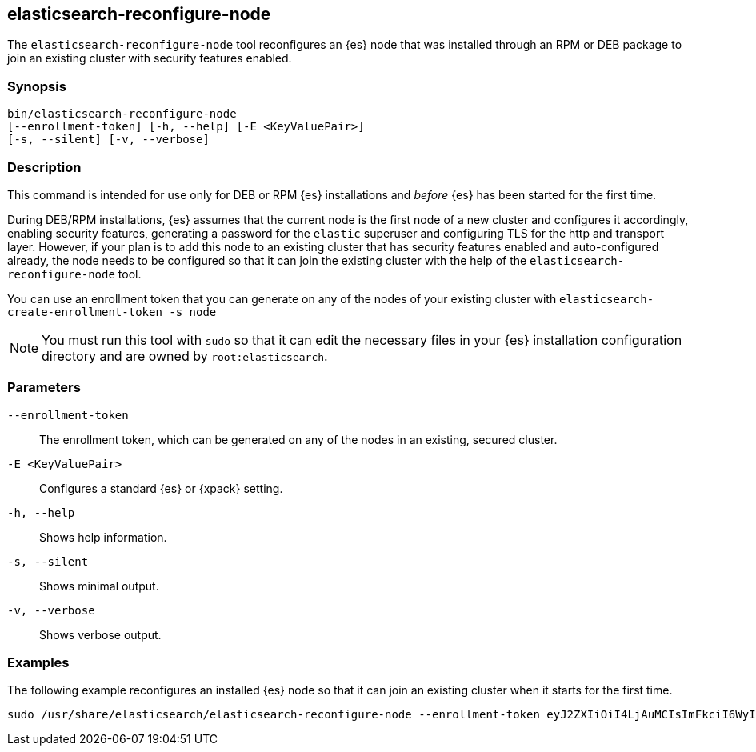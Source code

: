 [[reconfigure-node]]
== elasticsearch-reconfigure-node

The `elasticsearch-reconfigure-node` tool reconfigures an {es} node that was installed
through an RPM or DEB package to join an existing cluster with security features enabled.

[discrete]
=== Synopsis

[source,shell]
-----------------------------------------------------
bin/elasticsearch-reconfigure-node
[--enrollment-token] [-h, --help] [-E <KeyValuePair>]
[-s, --silent] [-v, --verbose]
-----------------------------------------------------


[discrete]
=== Description

This command is intended for use only for DEB or RPM {es} installations
and _before_ {es} has been started for the first time.

During DEB/RPM installations, {es} assumes that the current node is the
first node of a new cluster and configures it accordingly, enabling
security features, generating a password for the `elastic` superuser
and configuring TLS for the http and transport layer. However, if your
plan is to add this node to an existing cluster that has security
features enabled and auto-configured already, the node needs to be
configured so that it can join the existing cluster with the help of the
`elasticsearch-reconfigure-node` tool.

You can use an enrollment token that you can generate on any of the
nodes of your existing cluster with `elasticsearch-create-enrollment-token -s node`

NOTE: You must run this tool with `sudo` so that it can edit the necessary files
in your {es} installation configuration directory and are owned by `root:elasticsearch`.


[discrete]
[[reconfigure-node-parameters]]
=== Parameters

`--enrollment-token`:: The enrollment token, which can be generated on any of the
nodes in an existing, secured cluster.

`-E <KeyValuePair>`:: Configures a standard {es} or {xpack} setting.

`-h, --help`:: Shows help information.

`-s, --silent`:: Shows minimal output.

`-v, --verbose`:: Shows verbose output.

[discrete]
=== Examples

The following example reconfigures an installed {es} node so that it can join an existing cluster when it starts for the first time.
[source,shell]
----
sudo /usr/share/elasticsearch/elasticsearch-reconfigure-node --enrollment-token eyJ2ZXIiOiI4LjAuMCIsImFkciI6WyIxOTIuMTY4LjEuMTY6OTIwMCJdLCJmZ3IiOiI4NGVhYzkyMzAyMWQ1MjcyMmQxNTFhMTQwZmM2ODI5NmE5OWNiNmU0OGVhZjYwYWMxYzljM2I3ZDJjOTg2YTk3Iiwia2V5IjoiUy0yUjFINEJrNlFTMkNEY1dVV1g6QS0wSmJxM3hTRy1haWxoQTdPWVduZyJ9
----
